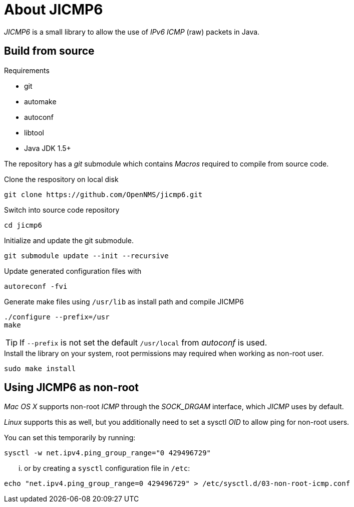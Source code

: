= About JICMP6

_JICMP6_ is a small library to allow the use of _IPv6_ _ICMP_ (raw) packets in Java.

== Build from source

.Requirements

* git
* automake
* autoconf
* libtool
* Java JDK 1.5+

The repository has a _git_ submodule which contains _Macros_ required to compile from source code.

.Clone the respository on local disk
[source]
----
git clone https://github.com/OpenNMS/jicmp6.git
----

.Switch into source code repository
[source]
----
cd jicmp6
----

.Initialize and update the git submodule.
[source]
----
git submodule update --init --recursive
----

.Update generated configuration files with
[source]
----
autoreconf -fvi
----

.Generate make files using `/usr/lib` as install path and compile JICMP6
[source]
----
./configure --prefix=/usr
make
----

TIP: If `--prefix` is not set the default `/usr/local` from _autoconf_ is used.

.Install the library on your system, root permissions may required when working as non-root user.
[source]
----
sudo make install
----

== Using JICMP6 as non-root

_Mac OS X_ supports non-root _ICMP_ through the _SOCK_DRGAM_ interface, which _JICMP_ uses by default.

_Linux_ supports this as well, but you additionally need to set a sysctl _OID_ to allow ping for non-root users.

You can set this temporarily by running: 
 
[source]
----
sysctl -w net.ipv4.ping_group_range="0 429496729"
----

... or by creating a `sysctl` configuration file in `/etc`:

[source]
----
echo "net.ipv4.ping_group_range=0 429496729" > /etc/sysctl.d/03-non-root-icmp.conf
----
